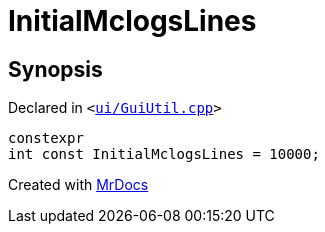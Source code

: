 [#InitialMclogsLines]
= InitialMclogsLines
:relfileprefix: 
:mrdocs:


== Synopsis

Declared in `&lt;https://github.com/PrismLauncher/PrismLauncher/blob/develop/launcher/ui/GuiUtil.cpp#L55[ui&sol;GuiUtil&period;cpp]&gt;`

[source,cpp,subs="verbatim,replacements,macros,-callouts"]
----
constexpr
int const InitialMclogsLines = 10000;
----



[.small]#Created with https://www.mrdocs.com[MrDocs]#
